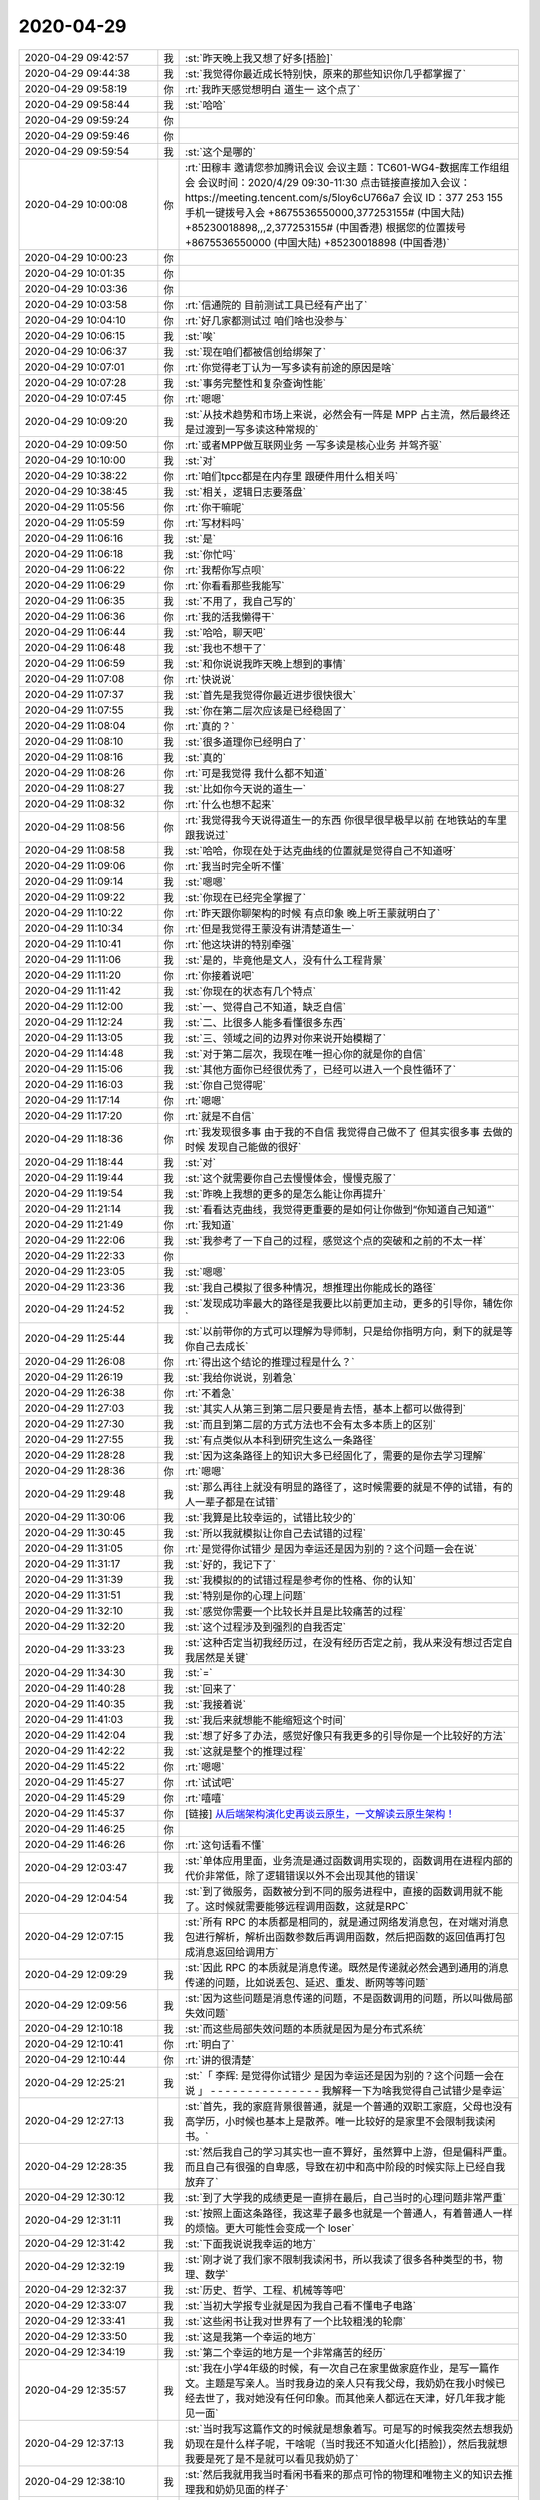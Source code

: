 2020-04-29
-------------

.. list-table::
   :widths: 25, 1, 60

   * - 2020-04-29 09:42:57
     - 我
     - :st:`昨天晚上我又想了好多[捂脸]`
   * - 2020-04-29 09:44:38
     - 我
     - :st:`我觉得你最近成长特别快，原来的那些知识你几乎都掌握了`
   * - 2020-04-29 09:58:19
     - 你
     - :rt:`我昨天感觉想明白 道生一 这个点了`
   * - 2020-04-29 09:58:44
     - 我
     - :st:`哈哈`
   * - 2020-04-29 09:59:24
     - 你
     - .. image:: /images/351927.jpg
          :width: 100px
   * - 2020-04-29 09:59:46
     - 你
     - .. image:: /images/351928.jpg
          :width: 100px
   * - 2020-04-29 09:59:54
     - 我
     - :st:`这个是哪的`
   * - 2020-04-29 10:00:08
     - 你
     - :rt:`田稼丰 邀请您参加腾讯会议
       会议主题：TC601-WG4-数据库工作组组会
       会议时间：2020/4/29 09:30-11:30
       点击链接直接加入会议：
       https://meeting.tencent.com/s/5loy6cU766a7
       会议 ID：377 253 155
       手机一键拨号入会
       +8675536550000,377253155# (中国大陆)
       +85230018898,,,2,377253155# (中国香港)
       根据您的位置拨号
       +8675536550000 (中国大陆)
       +85230018898 (中国香港)`
   * - 2020-04-29 10:00:23
     - 你
     - .. image:: /images/351931.jpg
          :width: 100px
   * - 2020-04-29 10:01:35
     - 你
     - .. image:: /images/351932.jpg
          :width: 100px
   * - 2020-04-29 10:03:36
     - 你
     - .. image:: /images/351933.jpg
          :width: 100px
   * - 2020-04-29 10:03:58
     - 你
     - :rt:`信通院的 目前测试工具已经有产出了`
   * - 2020-04-29 10:04:10
     - 你
     - :rt:`好几家都测试过 咱们啥也没参与`
   * - 2020-04-29 10:06:15
     - 我
     - :st:`唉`
   * - 2020-04-29 10:06:37
     - 我
     - :st:`现在咱们都被信创给绑架了`
   * - 2020-04-29 10:07:01
     - 你
     - :rt:`你觉得老丁认为一写多读有前途的原因是啥`
   * - 2020-04-29 10:07:28
     - 我
     - :st:`事务完整性和复杂查询性能`
   * - 2020-04-29 10:07:45
     - 你
     - :rt:`嗯嗯`
   * - 2020-04-29 10:09:20
     - 我
     - :st:`从技术趋势和市场上来说，必然会有一阵是 MPP 占主流，然后最终还是过渡到一写多读这种常规的`
   * - 2020-04-29 10:09:50
     - 你
     - :rt:`或者MPP做互联网业务 一写多读是核心业务 并驾齐驱`
   * - 2020-04-29 10:10:00
     - 我
     - :st:`对`
   * - 2020-04-29 10:38:22
     - 你
     - :rt:`咱们tpcc都是在内存里 跟硬件用什么相关吗`
   * - 2020-04-29 10:38:45
     - 我
     - :st:`相关，逻辑日志要落盘`
   * - 2020-04-29 11:05:56
     - 你
     - :rt:`你干嘛呢`
   * - 2020-04-29 11:05:59
     - 你
     - :rt:`写材料吗`
   * - 2020-04-29 11:06:16
     - 我
     - :st:`是`
   * - 2020-04-29 11:06:18
     - 我
     - :st:`你忙吗`
   * - 2020-04-29 11:06:22
     - 你
     - :rt:`我帮你写点呗`
   * - 2020-04-29 11:06:29
     - 你
     - :rt:`你看看那些我能写`
   * - 2020-04-29 11:06:35
     - 我
     - :st:`不用了，我自己写的`
   * - 2020-04-29 11:06:36
     - 你
     - :rt:`我的活我懒得干`
   * - 2020-04-29 11:06:44
     - 我
     - :st:`哈哈，聊天吧`
   * - 2020-04-29 11:06:48
     - 我
     - :st:`我也不想干了`
   * - 2020-04-29 11:06:59
     - 我
     - :st:`和你说说我昨天晚上想到的事情`
   * - 2020-04-29 11:07:08
     - 你
     - :rt:`快说说`
   * - 2020-04-29 11:07:37
     - 我
     - :st:`首先是我觉得你最近进步很快很大`
   * - 2020-04-29 11:07:55
     - 我
     - :st:`你在第二层次应该是已经稳固了`
   * - 2020-04-29 11:08:04
     - 你
     - :rt:`真的？`
   * - 2020-04-29 11:08:10
     - 我
     - :st:`很多道理你已经明白了`
   * - 2020-04-29 11:08:16
     - 我
     - :st:`真的`
   * - 2020-04-29 11:08:26
     - 你
     - :rt:`可是我觉得 我什么都不知道`
   * - 2020-04-29 11:08:27
     - 我
     - :st:`比如你今天说的道生一`
   * - 2020-04-29 11:08:32
     - 你
     - :rt:`什么也想不起来`
   * - 2020-04-29 11:08:56
     - 你
     - :rt:`我觉得我今天说得道生一的东西 你很早很早极早以前 在地铁站的车里跟我说过`
   * - 2020-04-29 11:08:58
     - 我
     - :st:`哈哈，你现在处于达克曲线的位置就是觉得自己不知道呀`
   * - 2020-04-29 11:09:06
     - 你
     - :rt:`我当时完全听不懂`
   * - 2020-04-29 11:09:14
     - 我
     - :st:`嗯嗯`
   * - 2020-04-29 11:09:22
     - 我
     - :st:`你现在已经完全掌握了`
   * - 2020-04-29 11:10:22
     - 你
     - :rt:`昨天跟你聊架构的时候 有点印象 晚上听王蒙就明白了`
   * - 2020-04-29 11:10:34
     - 你
     - :rt:`但是我觉得王蒙没有讲清楚道生一`
   * - 2020-04-29 11:10:41
     - 你
     - :rt:`他这块讲的特别牵强`
   * - 2020-04-29 11:11:06
     - 我
     - :st:`是的，毕竟他是文人，没有什么工程背景`
   * - 2020-04-29 11:11:20
     - 你
     - :rt:`你接着说吧`
   * - 2020-04-29 11:11:42
     - 我
     - :st:`你现在的状态有几个特点`
   * - 2020-04-29 11:12:00
     - 我
     - :st:`一、觉得自己不知道，缺乏自信`
   * - 2020-04-29 11:12:24
     - 我
     - :st:`二、比很多人能多看懂很多东西`
   * - 2020-04-29 11:13:05
     - 我
     - :st:`三、领域之间的边界对你来说开始模糊了`
   * - 2020-04-29 11:14:48
     - 我
     - :st:`对于第二层次，我现在唯一担心你的就是你的自信`
   * - 2020-04-29 11:15:06
     - 我
     - :st:`其他方面你已经很优秀了，已经可以进入一个良性循环了`
   * - 2020-04-29 11:16:03
     - 我
     - :st:`你自己觉得呢`
   * - 2020-04-29 11:17:14
     - 你
     - :rt:`嗯嗯`
   * - 2020-04-29 11:17:20
     - 你
     - :rt:`就是不自信`
   * - 2020-04-29 11:18:36
     - 你
     - :rt:`我发现很多事 由于我的不自信 我觉得自己做不了 但其实很多事 去做的时候 发现自己能做的很好`
   * - 2020-04-29 11:18:44
     - 我
     - :st:`对`
   * - 2020-04-29 11:19:44
     - 我
     - :st:`这个就需要你自己去慢慢体会，慢慢克服了`
   * - 2020-04-29 11:19:54
     - 我
     - :st:`昨晚上我想的更多的是怎么能让你再提升`
   * - 2020-04-29 11:21:14
     - 我
     - :st:`看看达克曲线，我觉得更重要的是如何让你做到“你知道自己知道”`
   * - 2020-04-29 11:21:49
     - 你
     - :rt:`我知道`
   * - 2020-04-29 11:22:06
     - 我
     - :st:`我参考了一下自己的过程，感觉这个点的突破和之前的不太一样`
   * - 2020-04-29 11:22:33
     - 你
     - .. image:: /images/351992.jpg
          :width: 100px
   * - 2020-04-29 11:23:05
     - 我
     - :st:`嗯嗯`
   * - 2020-04-29 11:23:36
     - 我
     - :st:`我自己模拟了很多种情况，想推理出你能成长的路径`
   * - 2020-04-29 11:24:52
     - 我
     - :st:`发现成功率最大的路径是我要比以前更加主动，更多的引导你，辅佐你`
   * - 2020-04-29 11:25:44
     - 我
     - :st:`以前带你的方式可以理解为导师制，只是给你指明方向，剩下的就是等你自己去成长`
   * - 2020-04-29 11:26:08
     - 你
     - :rt:`得出这个结论的推理过程是什么？`
   * - 2020-04-29 11:26:19
     - 我
     - :st:`我给你说说，别着急`
   * - 2020-04-29 11:26:38
     - 你
     - :rt:`不着急`
   * - 2020-04-29 11:27:03
     - 我
     - :st:`其实人从第三到第二层只要是肯去悟，基本上都可以做得到`
   * - 2020-04-29 11:27:30
     - 我
     - :st:`而且到第二层的方式方法也不会有太多本质上的区别`
   * - 2020-04-29 11:27:55
     - 我
     - :st:`有点类似从本科到研究生这么一条路径`
   * - 2020-04-29 11:28:28
     - 我
     - :st:`因为这条路径上的知识大多已经固化了，需要的是你去学习理解`
   * - 2020-04-29 11:28:36
     - 你
     - :rt:`嗯嗯`
   * - 2020-04-29 11:29:48
     - 我
     - :st:`那么再往上就没有明显的路径了，这时候需要的就是不停的试错，有的人一辈子都是在试错`
   * - 2020-04-29 11:30:06
     - 我
     - :st:`我算是比较幸运的，试错比较少的`
   * - 2020-04-29 11:30:45
     - 我
     - :st:`所以我就模拟让你自己去试错的过程`
   * - 2020-04-29 11:31:05
     - 你
     - :rt:`是觉得你试错少 是因为幸运还是因为别的？这个问题一会在说`
   * - 2020-04-29 11:31:17
     - 我
     - :st:`好的，我记下了`
   * - 2020-04-29 11:31:39
     - 我
     - :st:`我模拟的的试错过程是参考你的性格、你的认知`
   * - 2020-04-29 11:31:51
     - 我
     - :st:`特别是你的心理上问题`
   * - 2020-04-29 11:32:10
     - 我
     - :st:`感觉你需要一个比较长并且是比较痛苦的过程`
   * - 2020-04-29 11:32:20
     - 我
     - :st:`这个过程涉及到强烈的自我否定`
   * - 2020-04-29 11:33:23
     - 我
     - :st:`这种否定当初我经历过，在没有经历否定之前，我从来没有想过否定自我居然是关键`
   * - 2020-04-29 11:34:30
     - 我
     - :st:`=`
   * - 2020-04-29 11:40:28
     - 我
     - :st:`回来了`
   * - 2020-04-29 11:40:35
     - 我
     - :st:`我接着说`
   * - 2020-04-29 11:41:03
     - 我
     - :st:`我后来就想能不能缩短这个时间`
   * - 2020-04-29 11:42:04
     - 我
     - :st:`想了好多了办法，感觉好像只有我更多的引导你是一个比较好的方法`
   * - 2020-04-29 11:42:22
     - 我
     - :st:`这就是整个的推理过程`
   * - 2020-04-29 11:45:22
     - 你
     - :rt:`嗯嗯`
   * - 2020-04-29 11:45:27
     - 你
     - :rt:`试试吧`
   * - 2020-04-29 11:45:29
     - 你
     - :rt:`嘻嘻`
   * - 2020-04-29 11:45:37
     - 你
     - [链接] `从后端架构演化史再谈云原生，一文解读云原生架构！ <http://mp.weixin.qq.com/s?__biz=MzA3ODIxNjYxNQ==&mid=2247489399&idx=1&sn=60218bb8c9d39c0d03c0ec931ed40a72&chksm=9f477bbfa830f2a909afb8c27afa010d6f52ea8dfca06b225f3592fecb327aa71c55b9583ec8&mpshare=1&scene=1&srcid=0429HIQXWrmvGxJghsAiE8S0&sharer_sharetime=1588131935036&sharer_shareid=9e5f25acc0dc5f25eac8cccbf07c245a#rd>`_
   * - 2020-04-29 11:46:25
     - 你
     - .. image:: /images/352025.jpg
          :width: 100px
   * - 2020-04-29 11:46:26
     - 你
     - :rt:`这句话看不懂`
   * - 2020-04-29 12:03:47
     - 我
     - :st:`单体应用里面，业务流是通过函数调用实现的，函数调用在进程内部的代价非常低，除了逻辑错误以外不会出现其他的错误`
   * - 2020-04-29 12:04:54
     - 我
     - :st:`到了微服务，函数被分到不同的服务进程中，直接的函数调用就不能了。这时候就需要能够远程调用函数，这就是RPC`
   * - 2020-04-29 12:07:15
     - 我
     - :st:`所有 RPC 的本质都是相同的，就是通过网络发消息包，在对端对消息包进行解析，解析出函数参数后再调用函数，然后把函数的返回值再打包成消息返回给调用方`
   * - 2020-04-29 12:09:29
     - 我
     - :st:`因此 RPC 的本质就是消息传递。既然是传递就必然会遇到通用的消息传递的问题，比如说丢包、延迟、重发、断网等等问题`
   * - 2020-04-29 12:09:56
     - 我
     - :st:`因为这些问题是消息传递的问题，不是函数调用的问题，所以叫做局部失效问题`
   * - 2020-04-29 12:10:18
     - 我
     - :st:`而这些局部失效问题的本质就是因为是分布式系统`
   * - 2020-04-29 12:10:41
     - 你
     - :rt:`明白了`
   * - 2020-04-29 12:10:44
     - 你
     - :rt:`讲的很清楚`
   * - 2020-04-29 12:25:21
     - 我
     - :st:`「 李辉: 是觉得你试错少 是因为幸运还是因为别的？这个问题一会在说 」
       - - - - - - - - - - - - - - -
       我解释一下为啥我觉得自己试错少是幸运`
   * - 2020-04-29 12:27:13
     - 我
     - :st:`首先，我的家庭背景很普通，就是一个普通的双职工家庭，父母也没有高学历，小时候也基本上是散养。唯一比较好的是家里不会限制我读闲书。`
   * - 2020-04-29 12:28:35
     - 我
     - :st:`然后我自己的学习其实也一直不算好，虽然算中上游，但是偏科严重。而且自己有很强的自卑感，导致在初中和高中阶段的时候实际上已经自我放弃了`
   * - 2020-04-29 12:30:12
     - 我
     - :st:`到了大学我的成绩更是一直排在最后，自己当时的心理问题非常严重`
   * - 2020-04-29 12:31:11
     - 我
     - :st:`按照上面这条路径，我这辈子最多也就是一个普通人，有着普通人一样的烦恼。更大可能性会变成一个 loser`
   * - 2020-04-29 12:31:42
     - 我
     - :st:`下面我说说我幸运的地方`
   * - 2020-04-29 12:32:19
     - 我
     - :st:`刚才说了我们家不限制我读闲书，所以我读了很多各种类型的书，物理、数学`
   * - 2020-04-29 12:32:37
     - 我
     - :st:`历史、哲学、工程、机械等等吧`
   * - 2020-04-29 12:33:07
     - 我
     - :st:`当初大学报专业就是因为我自己看不懂电子电路`
   * - 2020-04-29 12:33:41
     - 我
     - :st:`这些闲书让我对世界有了一个比较粗浅的轮廓`
   * - 2020-04-29 12:33:50
     - 我
     - :st:`这是我第一个幸运的地方`
   * - 2020-04-29 12:34:19
     - 我
     - :st:`第二个幸运的地方是一个非常痛苦的经历`
   * - 2020-04-29 12:35:57
     - 我
     - :st:`我在小学4年级的时候，有一次自己在家里做家庭作业，是写一篇作文。主题是写亲人。当时我身边的亲人只有我父母，我奶奶在我小时候已经去世了，我对她没有任何印象。而其他亲人都远在天津，好几年我才能见一面`
   * - 2020-04-29 12:37:13
     - 我
     - :st:`当时我写这篇作文的时候就是想象着写。可是写的时候我突然去想我奶奶现在是什么样子呢，干啥呢（当时我还不知道火化[捂脸]），然后我就想我要是死了是不是就可以看见我奶奶了`
   * - 2020-04-29 12:38:10
     - 我
     - :st:`然后我就用我当时看闲书看来的那点可怜的物理和唯物主义的知识去推理我和奶奶见面的样子`
   * - 2020-04-29 12:38:41
     - 我
     - :st:`结果推理的结果吓死我了，我是真正的被吓到了。`
   * - 2020-04-29 12:39:16
     - 我
     - :st:`因为我发现死就是【无】，比【无】还要【无】。什么都没有了`
   * - 2020-04-29 12:40:02
     - 我
     - :st:`对于我来说，死后这个世界就没有了，一丝光都没有了，甚至连黑暗都没有了`
   * - 2020-04-29 12:40:54
     - 我
     - :st:`从那以后我就想搞明白人活着的意义是什么。因为所有人都要死的`
   * - 2020-04-29 12:41:42
     - 我
     - :st:`等再长大一点，知道了这个宇宙后，就更加想搞明白人为啥要活着，因为宇宙最终也是要毁灭的`
   * - 2020-04-29 12:43:14
     - 我
     - :st:`等我到了第二层次的时候，我知道了这个世界其实是关联的，就像是很多看不见的线把万物都联系起来`
   * - 2020-04-29 12:43:36
     - 我
     - :st:`说个高大上的词就是知道了要系统化的看世界了`
   * - 2020-04-29 12:43:58
     - 我
     - :st:`我想在这之上又会是什么呢`
   * - 2020-04-29 12:44:38
     - 我
     - :st:`在这个探索的过程中我依然使用的原来的方法，立足的也是原来的理论。可是发现自己陷入了泥潭`
   * - 2020-04-29 12:45:37
     - 我
     - :st:`因为本身在第二层次很多理论就是自洽的，我自己一直没能跳出这个圈子`
   * - 2020-04-29 12:46:52
     - 我
     - :st:`我从第二层到第三层的悟道其实是一个懵懵懂懂的过程，当时自己并没有觉知到自己已经悟道了`
   * - 2020-04-29 12:47:26
     - 我
     - :st:`只是后来自己明白了之后反过来看自己走过的路，才发现自己是非常幸运的`
   * - 2020-04-29 12:48:05
     - 我
     - :st:`这里面有几个关键因素，这些因素缺少一个都不可能成就今天的我`
   * - 2020-04-29 12:49:13
     - 我
     - :st:`一个就是我对人生意义的执着，一个是系统论，一个是历史知识，最重要的一个就是我自己内心的叛逆`
   * - 2020-04-29 12:50:45
     - 我
     - :st:`最后一个我认为是最关键的。因为我叛逆，所以我都所有的规则都有排斥心理，早期我是一个无政府主义者`
   * - 2020-04-29 12:53:10
     - 我
     - :st:`正是因为叛逆，我敢去挑战规则，敢去面对违反规则给我带来的恐惧`
   * - 2020-04-29 12:54:26
     - 我
     - :st:`当我在无意间（大部分都是无意的，只有少数是有意的）违反规则后，我也会巨大的心理压力，恐惧带来的压力`
   * - 2020-04-29 12:55:04
     - 我
     - :st:`可是经历过很多次之后我才发现，恐惧不过就是一个纸老虎，只要敢面对，它就不是问题`
   * - 2020-04-29 12:55:35
     - 我
     - :st:`同样我也发现规则也不过就是一个纸老虎，违反了其实也没啥大事`
   * - 2020-04-29 12:56:25
     - 我
     - :st:`这就促使我去思考规则的本质是什么，最终就是我说的统治之道`
   * - 2020-04-29 12:58:50
     - 我
     - :st:`我后来复盘的时候，做的总结是如果我没有违反过规则，我也就没有机会体会到道，同样，没有战胜违反规则的恐惧，我一样也体会不到道`
   * - 2020-04-29 13:00:06
     - 我
     - :st:`这是一个我觉得自己幸运的地方`
   * - 2020-04-29 13:02:17
     - 我
     - :st:`另一个幸运的地方是因为我自己涉猎很广，在试错的时候走了一些捷径。这些捷径不是自己主动想走的，完全是下意识的，所以我才觉得自己幸运`
   * - 2020-04-29 13:03:46
     - 你
     - :rt:`嗯嗯`
   * - 2020-04-29 13:03:50
     - 你
     - :rt:`写了这么多`
   * - 2020-04-29 13:05:56
     - 我
     - :st:`我也没想到能写这么多[捂脸]`
   * - 2020-04-29 13:06:37
     - 你
     - :rt:`虽然写了很多，但很多还是没有展开`
   * - 2020-04-29 13:06:49
     - 你
     - :rt:`要是能用在一起聊天就好了`
   * - 2020-04-29 13:06:53
     - 我
     - :st:`是呀`
   * - 2020-04-29 13:06:58
     - 你
     - :rt:`我大至看明白了`
   * - 2020-04-29 13:07:19
     - 你
     - :rt:`从你说的状况看，我觉得我确实已经稳固在第二层次了`
   * - 2020-04-29 13:07:36
     - 你
     - 就是这个
   * - 2020-04-29 13:07:47
     - 我
     - :st:`没错`
   * - 2020-04-29 13:08:35
     - 你
     - :rt:`我其实跟你的人生经历差别很大`
   * - 2020-04-29 13:09:02
     - 我
     - :st:`我知道`
   * - 2020-04-29 13:09:29
     - 你
     - :rt:`「 王雪松: 一个就是我对人生意义的执着，一个是系统论，一个是历史知识，最重要的一个就是我自己内心的叛逆 」
       - - - - - - - - - - - - - - -
       这几个因素 我最不可能有的就是你说的最重要的`
   * - 2020-04-29 13:09:37
     - 你
     - :rt:`我觉得我骨子里也不是叛逆的人`
   * - 2020-04-29 13:09:42
     - 我
     - :st:`嗯嗯`
   * - 2020-04-29 13:10:04
     - 你
     - :rt:`也没想过叛逆`
   * - 2020-04-29 13:10:10
     - 你
     - :rt:`我甚至不太理解 什么是叛逆`
   * - 2020-04-29 13:10:33
     - 你
     - :rt:`我觉得 咱俩还有一个比较重要的点 就是暴脾气`
   * - 2020-04-29 13:10:48
     - 你
     - :rt:`我现在觉得 我的暴脾气 应该是基因里的`
   * - 2020-04-29 13:10:49
     - 我
     - :st:`我昨晚上就是把你的性格放到我自己身上去做推理，最后的结论就是如果我是你的性格，那么我也就卡死在第二层了`
   * - 2020-04-29 13:10:57
     - 我
     - :st:`嗯嗯，你说的对`
   * - 2020-04-29 13:11:11
     - 你
     - :rt:`我姑姑 我奶奶 我爸爸`
   * - 2020-04-29 13:11:19
     - 你
     - :rt:`我跟他们 简直一模一样`
   * - 2020-04-29 13:11:26
     - 你
     - :rt:`但是我妈妈 就不是这样的`
   * - 2020-04-29 13:11:34
     - 你
     - :rt:`李杰这点特别像我妈妈`
   * - 2020-04-29 13:12:00
     - 我
     - [动画表情]
   * - 2020-04-29 13:12:16
     - 你
     - :rt:`我觉得你也是这样的`
   * - 2020-04-29 13:12:27
     - 你
     - :rt:`我想是不是可以从这个点入手`
   * - 2020-04-29 13:12:58
     - 你
     - :rt:`你说说 你觉得我的性格是啥样的`
   * - 2020-04-29 13:13:19
     - 我
     - :st:`首先你是一个有理想的人`
   * - 2020-04-29 13:13:38
     - 我
     - :st:`也是一个有追求的人`
   * - 2020-04-29 13:14:22
     - 我
     - :st:`你的性格是软中有硬`
   * - 2020-04-29 13:14:55
     - 我
     - :st:`你的自卑和恐惧都很大，对你是一个很大的限制`
   * - 2020-04-29 13:15:17
     - 我
     - :st:`你的内心是崇尚自由的，你自己本身也是一个开朗外向的人`
   * - 2020-04-29 13:18:21
     - 你
     - :rt:`自卑和自信是一体两面ma`
   * - 2020-04-29 13:18:24
     - 我
     - :st:`「 李辉: 我现在觉得 我的暴脾气 应该是基因里的 」
       - - - - - - - - - - - - - - -
       这个确实是基因决定的，不过我觉得李杰也应该有同样的基因。毕竟你俩是同卵`
   * - 2020-04-29 13:18:29
     - 我
     - :st:`不是`
   * - 2020-04-29 13:21:45
     - 你
     - :rt:`自卑没了，自信就有了，是这样吗？`
   * - 2020-04-29 13:22:04
     - 我
     - :st:`不是的，自卑和自信可以共存`
   * - 2020-04-29 13:22:44
     - 你
     - :rt:`嗯嗯`
   * - 2020-04-29 13:22:50
     - 我
     - :st:`其实自卑很难完全消除，重要的是要建立自信`
   * - 2020-04-29 13:22:57
     - 你
     - :rt:`你是怎么战胜自卑的`
   * - 2020-04-29 13:23:08
     - 我
     - :st:`让自卑和自信的对比发生变化`
   * - 2020-04-29 13:23:47
     - 我
     - :st:`我是到第二层次的时候发现自己在系统性方面超过很多人`
   * - 2020-04-29 13:24:25
     - 我
     - :st:`特别是涉及到架构、项目管理、质量管理这类需要考虑很多因素，需要很多协调的`
   * - 2020-04-29 13:28:07
     - 你
     - :rt:`那就是发现自己的优点`
   * - 2020-04-29 13:28:29
     - 我
     - :st:`是的，这是一个方面`
   * - 2020-04-29 13:28:45
     - 我
     - :st:`还有就是能掌控事情，all in control`
   * - 2020-04-29 13:30:19
     - 你
     - :rt:`可是掌控事情 是需要殚精竭虑的`
   * - 2020-04-29 13:31:40
     - 我
     - :st:`是的，正是因为这些殚精竭虑让你在做到之前以为自己做不到`
   * - 2020-04-29 13:34:19
     - 你
     - :rt:`大咖云集，共论新基建大背景下的数据库未来发展，报名进入倒计时！
       报名入口：http://www.modb.pro/event/148`
   * - 2020-04-29 13:34:26
     - 我
     - :st:`好`
   * - 2020-04-29 13:53:40
     - 你
     - :rt:`听直播呢吗`
   * - 2020-04-29 13:54:32
     - 我
     - :st:`没有，开会呢`
   * - 2020-04-29 13:54:43
     - 我
     - :st:`代码审核的事情`
   * - 2020-04-29 14:16:32
     - 你
     - :rt:`中兴这家伙 废话太多了`
   * - 2020-04-29 14:16:36
     - 你
     - :rt:`真佩服他`
   * - 2020-04-29 14:16:45
     - 你
     - :rt:`这么能说废话`
   * - 2020-04-29 14:16:51
     - 我
     - :st:`他就是一个售前`
   * - 2020-04-29 14:17:12
     - 我
     - :st:`这相当于他的本职工作[呲牙]`
   * - 2020-04-29 14:17:58
     - 你
     - :rt:`讲的跟 黄东旭 不是一个级别`
   * - 2020-04-29 14:18:45
     - 我
     - :st:`是，他不是研发。没黄东旭那个水平`
   * - 2020-04-29 14:19:01
     - 你
     - :rt:`就是客套话`
   * - 2020-04-29 14:19:07
     - 你
     - :rt:`东旭都是原创的`
   * - 2020-04-29 14:28:21
     - 你
     - :rt:`到赵总了`
   * - 2020-04-29 14:28:49
     - 我
     - :st:`嗯嗯`
   * - 2020-04-29 14:30:18
     - 你
     - :rt:`赵总讲的不错 不过断了`
   * - 2020-04-29 14:34:41
     - 我
     - :st:`嗯`
   * - 2020-04-29 14:38:40
     - 我
     - :st:`好像发绩效了`
   * - 2020-04-29 14:40:04
     - 你
     - :rt:`是`
   * - 2020-04-29 14:40:15
     - 你
     - :rt:`我才4000块钱[尴尬]`
   * - 2020-04-29 14:40:34
     - 我
     - :st:`我的钱也不对，不到半个月的`
   * - 2020-04-29 14:41:26
     - 你
     - :rt:`这次是一个季度 还是半年的`
   * - 2020-04-29 14:42:23
     - 我
     - :st:`不知道，邮件只说了是遗留的`
   * - 2020-04-29 14:42:41
     - 你
     - :rt:`我也不知道怎么算的`
   * - 2020-04-29 14:42:59
     - 我
     - :st:`是呢，看看会不会发邮件吧`
   * - 2020-04-29 14:43:04
     - 你
     - :rt:`是的`
   * - 2020-04-29 14:43:23
     - 我
     - :st:`刚才开会的时候李迎找老陈，说马大姐还在找他们要绩效呢`
   * - 2020-04-29 14:45:29
     - 你
     - :rt:`呵呵`
   * - 2020-04-29 14:45:37
     - 你
     - :rt:`她肯定是不可能给她`
   * - 2020-04-29 14:45:44
     - 我
     - :st:`肯定的`
   * - 2020-04-29 14:55:48
     - 我
     - :st:`龙芯那事你就别管了，测试爱咋干就咋干吧`
   * - 2020-04-29 14:56:03
     - 你
     - :rt:`葛娜神经病`
   * - 2020-04-29 14:56:08
     - 你
     - :rt:`脑残`
   * - 2020-04-29 14:56:19
     - 我
     - :st:`她就这样，显得她自己重要`
   * - 2020-04-29 14:56:26
     - 你
     - :rt:`我看她膨胀的不知道自己姓啥了`
   * - 2020-04-29 14:56:36
     - 我
     - :st:`就好像就她一个人关心公司`
   * - 2020-04-29 14:56:50
     - 你
     - :rt:`我不care她`
   * - 2020-04-29 14:56:53
     - 你
     - :rt:`没事`
   * - 2020-04-29 14:58:09
     - 你
     - :rt:`你是看 记录才跟我说得吗`
   * - 2020-04-29 14:58:20
     - 你
     - :rt:`怕我生气？`
   * - 2020-04-29 14:58:44
     - 我
     - :st:`是，怕你生气`
   * - 2020-04-29 14:58:57
     - 你
     - :rt:`我才不会因为她生气呢`
   * - 2020-04-29 14:59:30
     - 你
     - :rt:`咱们测试啥时候都那样 做一丁点决策 都怕惹火上身`
   * - 2020-04-29 14:59:42
     - 我
     - :st:`是的`
   * - 2020-04-29 15:00:04
     - 你
     - :rt:`我不生气`
   * - 2020-04-29 15:00:48
     - 我
     - :st:`嗯嗯`
   * - 2020-04-29 15:03:42
     - 你
     - :rt:`你是不是跟葛娜吵吵了`
   * - 2020-04-29 15:03:56
     - 你
     - :rt:`刚才王薇说 葛娜说得 要研发测NQA`
   * - 2020-04-29 15:03:57
     - 我
     - :st:`没有呀`
   * - 2020-04-29 15:04:10
     - 你
     - :rt:`研发的不给他测`
   * - 2020-04-29 15:04:12
     - 我
     - :st:`不知道，她没找我`
   * - 2020-04-29 15:04:15
     - 你
     - :rt:`她说她自己测`
   * - 2020-04-29 15:04:49
     - 我
     - :st:`她真闲，TPCC 不干了？`
   * - 2020-04-29 15:05:59
     - 你
     - :rt:`谁知道`
   * - 2020-04-29 15:06:07
     - 你
     - :rt:`我才懒得管他呢`
   * - 2020-04-29 15:35:45
     - 你
     - [链接] `李辉和Rocer的聊天记录 <https://support.weixin.qq.com/cgi-bin/mmsupport-bin/readtemplate?t=page/favorite_record__w_unsupport>`_
   * - 2020-04-29 15:36:30
     - 我
     - :st:`呵呵`
   * - 2020-04-29 15:41:02
     - 你
     - :rt:`你看这膨胀的`
   * - 2020-04-29 15:41:37
     - 我
     - :st:`觉得老陈离不开她了`
   * - 2020-04-29 15:41:51
     - 你
     - :rt:`是啊`
   * - 2020-04-29 15:42:13
     - 你
     - :rt:`不聊他`
   * - 2020-04-29 15:42:18
     - 你
     - :rt:`聊她就是浪费时间`
   * - 2020-04-29 15:42:24
     - 我
     - :st:`是`
   * - 2020-04-29 15:49:46
     - 你
     - :rt:`你五一不回家吧`
   * - 2020-04-29 15:49:56
     - 你
     - :rt:`需要加班吗`
   * - 2020-04-29 15:50:08
     - 我
     - :st:`回家，明天下午的火车[呲牙]`
   * - 2020-04-29 15:50:23
     - 你
     - :rt:`嗯嗯 也该回去`
   * - 2020-04-29 15:50:29
     - 你
     - :rt:`时间这么长了`
   * - 2020-04-29 15:50:32
     - 你
     - :rt:`注意防护`
   * - 2020-04-29 15:50:33
     - 我
     - :st:`是`
   * - 2020-04-29 15:51:45
     - 你
     - :rt:`不打扰你了`
   * - 2020-04-29 15:51:53
     - 你
     - :rt:`干会活吧`
   * - 2020-04-29 15:52:07
     - 我
     - :st:`你没打扰我呀，一直干呢`
   * - 2020-04-29 15:54:12
     - 我
     - :st:`你忙啥呢`
   * - 2020-04-29 15:54:20
     - 你
     - :rt:`我没事干了`
   * - 2020-04-29 15:54:26
     - 我
     - :st:`真难得`
   * - 2020-04-29 15:54:27
     - 你
     - :rt:`想看看文章`
   * - 2020-04-29 15:54:31
     - 你
     - :rt:`是呢`
   * - 2020-04-29 16:48:46
     - 我
     - :st:`累了，歇会`
   * - 2020-04-29 17:23:41
     - 你
     - :rt:`我被高燕崧气死了真是`
   * - 2020-04-29 17:23:49
     - 我
     - :st:`咋了`
   * - 2020-04-29 17:24:10
     - 你
     - :rt:`写个SDS的安装手册 写的跟shi似的 给他提了意见 感觉跟空气说得似的`
   * - 2020-04-29 17:24:16
     - 你
     - :rt:`还跟我一套一套的`
   * - 2020-04-29 17:24:23
     - 我
     - :st:`哦哦`
   * - 2020-04-29 17:24:31
     - 我
     - :st:`自己开始有想法了`
   * - 2020-04-29 17:25:55
     - 你
     - :rt:`写的特别烂`
   * - 2020-04-29 17:26:04
     - 你
     - :rt:`可能我对文档要求比较高`
   * - 2020-04-29 17:26:14
     - 我
     - :st:`主要问题是什么`
   * - 2020-04-29 17:26:49
     - 你
     - 高可用_V2.0_20200428_gys.docx
   * - 2020-04-29 17:26:55
     - 你
     - :rt:`你溜一眼 这是第一版`
   * - 2020-04-29 17:27:38
     - 我
     - :st:`哈哈，连手顺都不如`
   * - 2020-04-29 17:28:06
     - 你
     - :rt:`我一说个意见 他就反驳`
   * - 2020-04-29 17:28:24
     - 你
     - :rt:`气死我了`
   * - 2020-04-29 17:28:40
     - 我
     - :st:`哦哦，那就要想想原因了`
   * - 2020-04-29 17:29:06
     - 你
     - :rt:`我给他提了意见 几乎都没改`
   * - 2020-04-29 17:29:09
     - 我
     - :st:`他这是第一次和你对着干吧`
   * - 2020-04-29 17:29:44
     - 你
     - :rt:`他老是解释 而且领会不到我想说的`
   * - 2020-04-29 17:30:22
     - 你
     - :rt:`而且我觉得他的文字功底特别差`
   * - 2020-04-29 17:30:27
     - 你
     - :rt:`话也说不通顺`
   * - 2020-04-29 17:31:01
     - 我
     - :st:`老是解释其实有两种情况，一种是真笨，另一种就是故意了，就是所谓的非蠢即坏`
   * - 2020-04-29 17:31:16
     - 你
     - :rt:`他确实认真写的 我觉得就是笨`
   * - 2020-04-29 17:31:20
     - 你
     - :rt:`不是偷奸耍滑`
   * - 2020-04-29 17:31:31
     - 你
     - :rt:`你看他写的需求 就知道啥水平了`
   * - 2020-04-29 17:31:50
     - 我
     - :st:`我说的不是偷奸耍滑，我是觉得他对这件事情本身是有抵触情绪`
   * - 2020-04-29 17:31:58
     - 你
     - :rt:`应该没有`
   * - 2020-04-29 17:32:45
     - 你
     - :rt:`今天薛超来`
   * - 2020-04-29 17:32:59
     - 我
     - :st:`他们提前放假了`
   * - 2020-04-29 17:33:31
     - 你
     - :rt:`他不用坐班`
   * - 2020-04-29 17:33:39
     - 我
     - :st:`哦哦`
   * - 2020-04-29 17:33:47
     - 你
     - :rt:`你说案例说他岁数也不小 怎么基础这么差`
   * - 2020-04-29 17:34:11
     - 我
     - :st:`这就是固化了`
   * - 2020-04-29 17:34:23
     - 我
     - :st:`大部分人都是他这种情况`
   * - 2020-04-29 17:34:46
     - 我
     - :st:`研发里面比他差的有的是，只不过能写几行代码而已`
   * - 2020-04-29 17:36:00
     - 你
     - :rt:`太笨了`
   * - 2020-04-29 17:36:01
     - 你
     - :rt:`实在是`
   * - 2020-04-29 17:36:19
     - 你
     - :rt:`关键他觉得自己很厉害`
   * - 2020-04-29 17:36:27
     - 我
     - :st:`哈哈，是你自己太优秀了`
   * - 2020-04-29 17:36:33
     - 你
     - :rt:`愚昧之峰`
   * - 2020-04-29 17:36:44
     - 我
     - :st:`他这个就是一个平均水平而已，和 zy 差不多`
   * - 2020-04-29 17:36:51
     - 你
     - :rt:`我觉得这样的文档水平 发出去 都不够丢人的`
   * - 2020-04-29 17:37:00
     - 我
     - :st:`是`
   * - 2020-04-29 17:39:53
     - 你
     - :rt:`我以后不能这样了 他这么大岁数 也没啥改变了`
   * - 2020-04-29 17:40:10
     - 我
     - :st:`是`
   * - 2020-04-29 17:40:11
     - 你
     - :rt:`能做的做 不能做的就算了`
   * - 2020-04-29 17:48:05
     - 我
     - :st:`今天晚上还有面试吧`
   * - 2020-04-29 17:48:37
     - 你
     - :rt:`是的`
   * - 2020-04-29 17:49:20
     - 我
     - :st:`好期待呀`
   * - 2020-04-29 17:49:35
     - 你
     - :rt:`我被高燕崧气的`
   * - 2020-04-29 17:49:40
     - 你
     - :rt:`还没缓过劲来呢`
   * - 2020-04-29 17:50:03
     - 我
     - :st:`别想他了，这种人不值得，气坏了你他赔不起`
   * - 2020-04-29 17:50:17
     - 你
     - :rt:`唉`
   * - 2020-04-29 17:50:42
     - 你
     - :rt:`我感觉我把你经历的 都经历了一个遍`
   * - 2020-04-29 17:50:46
     - 我
     - :st:`哈哈，所以你懂我呀`
   * - 2020-04-29 17:50:50
     - 你
     - :rt:`气死我了`
   * - 2020-04-29 17:51:35
     - 我
     - :st:`别生气了，认识到他这种人的本质就行了。`
   * - 2020-04-29 17:51:51
     - 你
     - :rt:`嗯嗯`
   * - 2020-04-29 17:51:53
     - 我
     - :st:`他现在展现的也许就是他的本质`
   * - 2020-04-29 17:52:08
     - 你
     - :rt:`他写需求的时候 就已经知道了`
   * - 2020-04-29 17:52:11
     - 我
     - :st:`所谓日久见人心就是这个道理`
   * - 2020-04-29 17:52:54
     - 你
     - :rt:`6点半走`
   * - 2020-04-29 17:52:57
     - 我
     - :st:`如果你想让他提高，首先要给他洗脑[呲牙]`
   * - 2020-04-29 17:53:02
     - 我
     - :st:`好的`
   * - 2020-04-29 17:53:14
     - 你
     - :rt:`他的模型观特别差`
   * - 2020-04-29 17:53:17
     - 你
     - :rt:`特别差`
   * - 2020-04-29 17:53:22
     - 你
     - :rt:`都是杂乱的一堆`
   * - 2020-04-29 17:53:37
     - 我
     - :st:`是的，这也是我为啥一开始就给你培养模型观`
   * - 2020-04-29 17:53:51
     - 我
     - :st:`一旦定型了，就很难培养了`
   * - 2020-04-29 17:54:01
     - 你
     - :rt:`文档的大纲 写的都乱七八糟`
   * - 2020-04-29 17:54:09
     - 你
     - :rt:`章节号也特别乱 毫无层次`
   * - 2020-04-29 17:54:29
     - 我
     - :st:`是，非常乱`
   * - 2020-04-29 17:54:49
     - 你
     - :rt:`不说他了`
   * - 2020-04-29 17:55:04
     - 我
     - :st:`主要是因为他你心情不好了`
   * - 2020-04-29 17:55:19
     - 你
     - :rt:`是啊`
   * - 2020-04-29 17:55:36
     - 我
     - :st:`今天咱们在群里讨论的话题，后面李杰就不知道跑哪去了`
   * - 2020-04-29 17:55:48
     - 我
     - :st:`你们昨天聊的怎么样`
   * - 2020-04-29 17:55:50
     - 你
     - :rt:`她不感兴趣`
   * - 2020-04-29 17:55:56
     - 你
     - :rt:`我们昨天没聊啥`
   * - 2020-04-29 17:55:58
     - 我
     - :st:`是不是天天论道呀`
   * - 2020-04-29 17:56:03
     - 你
     - :rt:`没有`
   * - 2020-04-29 17:56:07
     - 我
     - :st:`哦哦`
   * - 2020-04-29 17:56:19
     - 你
     - :rt:`这么久就论过一次`
   * - 2020-04-29 17:56:30
     - 我
     - :st:`我还想哪天能一起当面聊聊呢`
   * - 2020-04-29 17:56:43
     - 你
     - :rt:`可以啊`
   * - 2020-04-29 17:56:48
     - 你
     - :rt:`肯定会有的`
   * - 2020-04-29 17:56:57
     - 我
     - :st:`是`
   * - 2020-04-29 17:58:31
     - 你
     - [链接] `李辉和云儿的聊天记录 <https://support.weixin.qq.com/cgi-bin/mmsupport-bin/readtemplate?t=page/favorite_record__w_unsupport>`_
   * - 2020-04-29 17:58:53
     - 你
     - :rt:`你看下我中午跟我老姑的聊天 你感受下 她是不是跟我很像`
   * - 2020-04-29 17:59:29
     - 我
     - :st:`是的`
   * - 2020-04-29 17:59:45
     - 你
     - :rt:`她就是没读过书`
   * - 2020-04-29 18:00:05
     - 我
     - :st:`能看出来，她还是自发的`
   * - 2020-04-29 18:00:06
     - 你
     - :rt:`本身也是个特别感性的人`
   * - 2020-04-29 18:00:09
     - 你
     - :rt:`没错`
   * - 2020-04-29 18:00:13
     - 我
     - :st:`就是非常朴素的那种`
   * - 2020-04-29 18:00:16
     - 你
     - :rt:`没错`
   * - 2020-04-29 18:00:18
     - 你
     - :rt:`特别朴素`
   * - 2020-04-29 18:00:46
     - 我
     - :st:`你和她有很多相似的地方`
   * - 2020-04-29 18:00:57
     - 你
     - :rt:`我现在觉得真的超级多`
   * - 2020-04-29 18:01:02
     - 我
     - :st:`不过我不知道关于恐惧，你俩是否有类似的地方`
   * - 2020-04-29 18:01:14
     - 你
     - :rt:`我觉得也有`
   * - 2020-04-29 18:01:22
     - 你
     - :rt:`只是我没跟他聊过这些`
   * - 2020-04-29 18:01:28
     - 我
     - :st:`嗯嗯`
   * - 2020-04-29 18:01:51
     - 你
     - :rt:`我以前跟他聊过`
   * - 2020-04-29 18:02:13
     - 我
     - :st:`我觉得你现在理解她会比较容易，因为你现在已经由自发开始转向自觉了`
   * - 2020-04-29 18:02:45
     - 你
     - :rt:`他结婚前 跟我爸爸妈妈住在我们家 当时我爸爸脾气就不好 （我爸爸很怕我老姑）但我老姑说过 她挺害怕我爸爸犯浑的`
   * - 2020-04-29 18:02:57
     - 你
     - :rt:`是的`
   * - 2020-04-29 18:03:02
     - 你
     - :rt:`我觉得挺容易的`
   * - 2020-04-29 18:03:31
     - 你
     - :rt:`直到她结婚嫁人以后 才在她的家里称王称霸了`
   * - 2020-04-29 18:03:41
     - 我
     - :st:`哈哈`
   * - 2020-04-29 18:04:06
     - 你
     - :rt:`她跟我老姑父的 大哥 二哥 都打的可厉害了`
   * - 2020-04-29 18:04:09
     - 你
     - :rt:`还有婆婆`
   * - 2020-04-29 18:04:17
     - 你
     - :rt:`老姑父的姐姐们`
   * - 2020-04-29 18:04:20
     - 你
     - :rt:`全部打过`
   * - 2020-04-29 18:04:31
     - 我
     - :st:`哦哦`
   * - 2020-04-29 18:04:50
     - 你
     - :rt:`我问过她 她说 那些人只能用这种下策[偷笑]`
   * - 2020-04-29 18:05:10
     - 我
     - :st:`嗯嗯`
   * - 2020-04-29 18:05:15
     - 我
     - :st:`这就是她的认知`
   * - 2020-04-29 18:05:18
     - 你
     - :rt:`高燕崧被我气跑了`
   * - 2020-04-29 18:05:27
     - 我
     - :st:`哈哈`
   * - 2020-04-29 18:05:29
     - 你
     - :rt:`一到点就下班走了`
   * - 2020-04-29 18:05:31
     - 我
     - :st:`你们屋还有人吗`
   * - 2020-04-29 18:05:40
     - 你
     - :rt:`zy lk lj ww`
   * - 2020-04-29 18:05:42
     - 你
     - :rt:`都在呢`
   * - 2020-04-29 18:05:55
     - 我
     - :st:`哦哦，他们都咋了，都这么敬业`
   * - 2020-04-29 18:06:21
     - 你
     - :rt:`不知道唉`
   * - 2020-04-29 18:06:27
     - 你
     - :rt:`ww写邮件呢`
   * - 2020-04-29 18:06:53
     - 你
     - :rt:`其实我以前跟我老姑是一样的`
   * - 2020-04-29 18:07:02
     - 你
     - :rt:`我就是那种宁折不弯的`
   * - 2020-04-29 18:07:25
     - 你
     - :rt:`在各种冲突中 我都没低过头`
   * - 2020-04-29 18:07:46
     - 你
     - :rt:`气上来了 不发出去就得憋死`
   * - 2020-04-29 18:07:51
     - 我
     - :st:`嗯嗯`
   * - 2020-04-29 18:08:00
     - 你
     - :rt:`你是这种人吗`
   * - 2020-04-29 18:08:39
     - 我
     - :st:`我不全是`
   * - 2020-04-29 18:08:45
     - 我
     - :st:`我比你复杂[捂脸]`
   * - 2020-04-29 18:09:07
     - 我
     - :st:`以前在冲突我，我更多的是避免`
   * - 2020-04-29 18:09:36
     - 你
     - :rt:`可能跟你是男人 我是女人有关`
   * - 2020-04-29 18:10:51
     - 我
     - :st:`我觉得关系不大，更多 还是恐惧`
   * - 2020-04-29 18:11:01
     - 你
     - :rt:`恩`
   * - 2020-04-29 18:11:19
     - 你
     - :rt:`按理说我是怕冲突的 为啥我成了冲突制造者`
   * - 2020-04-29 18:11:23
     - 你
     - :rt:`我老姑也是`
   * - 2020-04-29 18:11:52
     - 我
     - :st:`就是处理冲突的方式不一样而已`
   * - 2020-04-29 18:13:37
     - 你
     - :rt:`对了 zy最近要搭建yuga`
   * - 2020-04-29 18:14:02
     - 我
     - :st:`我听见了，懒得理他`
   * - 2020-04-29 18:14:12
     - 我
     - :st:`之前我已经和老陈说过我搭建了`
   * - 2020-04-29 18:14:13
     - 你
     - :rt:`嗯嗯`
   * - 2020-04-29 18:14:17
     - 你
     - :rt:`我知道`
   * - 2020-04-29 18:14:21
     - 你
     - :rt:`老陈也没跟他说`
   * - 2020-04-29 18:14:27
     - 你
     - :rt:`我也很期待我的面试`
   * - 2020-04-29 18:15:07
     - 我
     - :st:`真想看看你是怎么面试的`
   * - 2020-04-29 18:15:29
     - 你
     - :rt:`我也不会录音`
   * - 2020-04-29 18:15:34
     - 你
     - :rt:`否则给录下来`
   * - 2020-04-29 18:15:44
     - 你
     - :rt:`应该是微信语音面试`
   * - 2020-04-29 18:15:48
     - 我
     - :st:`没事，明天和我讲讲就好了`
   * - 2020-04-29 18:15:54
     - 你
     - :rt:`好的好的`